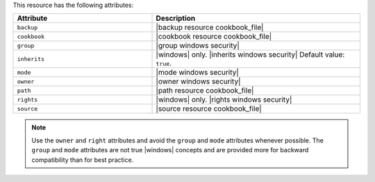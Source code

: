 .. The contents of this file are included in multiple topics.
.. This file should not be changed in a way that hinders its ability to appear in multiple documentation sets.

This resource has the following attributes:

.. list-table::
   :widths: 200 300
   :header-rows: 1

   * - Attribute
     - Description
   * - ``backup``
     - |backup resource cookbook_file|
   * - ``cookbook``
     - |cookbook resource cookbook_file|
   * - ``group``
     - |group windows security|
   * - ``inherits``
     - |windows| only. |inherits windows security| Default value: ``true``.
   * - ``mode``
     - |mode windows security|
   * - ``owner``
     - |owner windows security|
   * - ``path``
     - |path resource cookbook_file|
   * - ``rights``
     - |windows| only. |rights windows security|
   * - ``source``
     - |source resource cookbook_file|

.. note:: Use the ``owner`` and ``right`` attributes and avoid the ``group`` and ``mode`` attributes whenever possible. The ``group`` and ``mode`` attributes are not true |windows| concepts and are provided more for backward compatibility than for best practice.
